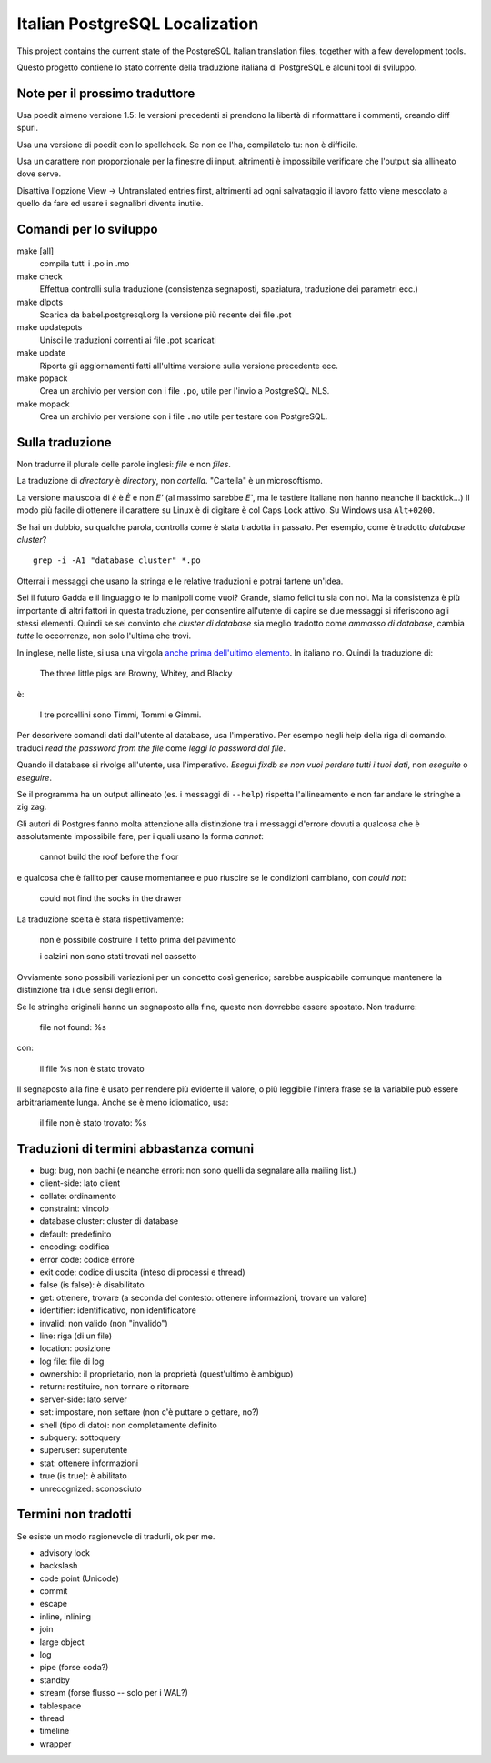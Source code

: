 Italian PostgreSQL Localization
===============================

This project contains the current state of the PostgreSQL Italian translation
files, together with a few development tools.

Questo progetto contiene lo stato corrente della traduzione italiana di
PostgreSQL e alcuni tool di sviluppo.


Note per il prossimo traduttore
-------------------------------

Usa poedit almeno versione 1.5: le versioni precedenti si prendono la libertà
di riformattare i commenti, creando diff spuri.

Usa una versione di poedit con lo spellcheck. Se non ce l'ha, compilatelo tu:
non è difficile.

Usa un carattere non proporzionale per la finestre di input, altrimenti è
impossibile verificare che l'output sia allineato dove serve.

Disattiva l'opzione View -> Untranslated entries first, altrimenti ad ogni
salvataggio il lavoro fatto viene mescolato a quello da fare ed usare i
segnalibri diventa inutile.


Comandi per lo sviluppo
-----------------------

make [all]
    compila tutti i .po in .mo

make check
    Effettua controlli sulla traduzione (consistenza segnaposti, spaziatura,
    traduzione dei parametri ecc.)

make dlpots
    Scarica da babel.postgresql.org la versione più recente dei file .pot

make updatepots
    Unisci le traduzioni correnti ai file .pot scaricati

make update
    Riporta gli aggiornamenti fatti all'ultima versione sulla versione
    precedente ecc.

make popack
    Crea un archivio per version con i file ``.po``, utile per l'invio a
    PostgreSQL NLS.

make mopack
    Crea un archivio per versione con i file ``.mo`` utile per testare con
    PostgreSQL.


Sulla traduzione
----------------

Non tradurre il plurale delle parole inglesi: *file* e non *files*.

La traduzione di *directory* è *directory*, non *cartella*. "Cartella" è un
microsoftismo.

La versione maiuscola di *è* è *È* e non *E'* (al massimo sarebbe *E`*, ma le
tastiere italiane non hanno neanche il backtick...) Il modo più facile di
ottenere il carattere su Linux è di digitare ``è`` col Caps Lock attivo. Su
Windows usa ``Alt+0200``.

Se hai un dubbio, su qualche parola, controlla come è stata tradotta in
passato.  Per esempio, come è tradotto *database cluster*? ::

	grep -i -A1 "database cluster" *.po

Otterrai i messaggi che usano la stringa e le relative traduzioni e potrai
fartene un'idea.

Sei il futuro Gadda e il linguaggio te lo manipoli come vuoi? Grande, siamo
felici tu sia con noi. Ma la consistenza è più importante di altri fattori in
questa traduzione, per consentire all'utente di capire se due messaggi si
riferiscono agli stessi elementi. Quindi se sei convinto che *cluster di
database* sia meglio tradotto come *ammasso di database*, cambia *tutte* le
occorrenze, non solo l'ultima che trovi.

In inglese, nelle liste, si usa una virgola `anche prima dell'ultimo
elemento`__. In italiano no. Quindi la traduzione di:

	The three little pigs are Browny, Whitey, and Blacky

è:

	I tre porcellini sono Timmi, Tommi e Gimmi.

.. __: http://en.wikipedia.org/wiki/Serial_comma

Per descrivere comandi dati dall'utente al database, usa l'imperativo. Per
esempo negli help della riga di comando. traduci *read the password from the
file* come *leggi la password dal file*.

Quando il database si rivolge all'utente, usa l'imperativo. *Esegui fixdb se
non vuoi perdere tutti i tuoi dati*, non *eseguite* o *eseguire*.

Se il programma ha un output allineato (es. i messaggi di ``--help``) rispetta
l'allineamento e non far andare le stringhe a zig zag.

Gli autori di Postgres fanno molta attenzione alla distinzione tra i messaggi
d'errore dovuti a qualcosa che è assolutamente impossibile fare, per i quali
usano la forma *cannot*:

    cannot build the roof before the floor

e qualcosa che è fallito per cause momentanee e può riuscire se le condizioni
cambiano, con *could not*:

    could not find the socks in the drawer

La traduzione scelta è stata rispettivamente:

    non è possibile costruire il tetto prima del pavimento

    i calzini non sono stati trovati nel cassetto

Ovviamente sono possibili variazioni per un concetto così generico; sarebbe
auspicabile comunque mantenere la distinzione tra i due sensi degli errori.

Se le stringhe originali hanno un segnaposto alla fine, questo non dovrebbe
essere spostato. Non tradurre:

    file not found: %s

con:

    il file %s non è stato trovato

Il segnaposto alla fine è usato per rendere più evidente il valore, o più
leggibile l'intera frase se la variabile può essere arbitrariamente lunga.
Anche se è meno idiomatico, usa:

    il file non è stato trovato: %s


Traduzioni di termini abbastanza comuni
---------------------------------------

* bug: bug, non bachi (e neanche errori: non sono quelli da segnalare alla
  mailing list.)
* client-side: lato client
* collate: ordinamento
* constraint: vincolo
* database cluster: cluster di database
* default: predefinito
* encoding: codifica
* error code: codice errore
* exit code: codice di uscita (inteso di processi e thread)
* false (is false): è disabilitato
* get: ottenere, trovare (a seconda del contesto: ottenere informazioni, trovare un valore)
* identifier: identificativo, non identificatore
* invalid: non valido (non "invalido")
* line: riga (di un file)
* location: posizione
* log file: file di log
* ownership: il proprietario, non la proprietà (quest'ultimo è ambiguo)
* return: restituire, non tornare o ritornare
* server-side: lato server
* set: impostare, non settare (non c'è puttare o gettare, no?)
* shell (tipo di dato): non completamente definito
* subquery: sottoquery
* superuser: superutente
* stat: ottenere informazioni
* true (is true): è abilitato
* unrecognized: sconosciuto


Termini non tradotti
--------------------

Se esiste un modo ragionevole di tradurli, ok per me.

* advisory lock
* backslash
* code point (Unicode)
* commit
* escape
* inline, inlining
* join
* large object
* log
* pipe (forse coda?)
* standby
* stream (forse flusso -- solo per i WAL?)
* tablespace
* thread
* timeline
* wrapper
